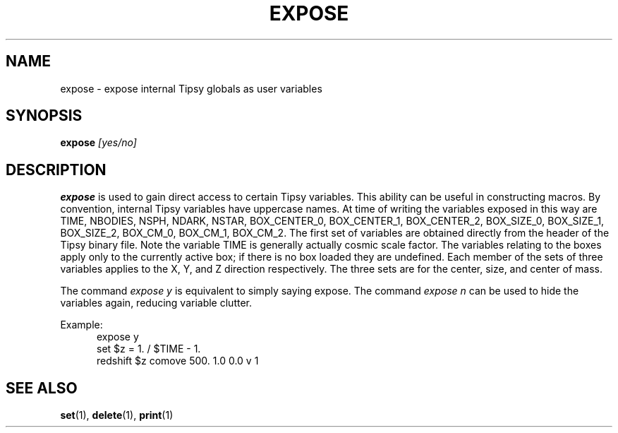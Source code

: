 .TH EXPOSE  1 "11 JULY 2000"  "HWTipsy Release 1.0" "TIPSY COMMANDS"
.SH NAME
expose \- expose internal Tipsy globals as user variables
.SH SYNOPSIS
.B expose
.I [yes/no]
.SH DESCRIPTION
.B expose
is used to gain direct access to certain Tipsy variables.  This ability
can be useful in constructing macros.  By convention, internal Tipsy
variables have uppercase names.  At time of writing the variables
exposed in this way are 
TIME, NBODIES, NSPH, NDARK, NSTAR, BOX_CENTER_0, BOX_CENTER_1, BOX_CENTER_2,
BOX_SIZE_0, BOX_SIZE_1, BOX_SIZE_2, BOX_CM_0, BOX_CM_1, BOX_CM_2.
The first set of variables are obtained directly from the header
of the Tipsy binary file.  
Note the variable TIME is generally actually cosmic scale factor.
The variables relating to the boxes apply only to the currently active
box; if there is no box loaded they are undefined.  Each member of the
sets of three variables applies to the X, Y, and Z direction
respectively.  The three sets are for the center, size, and center of
mass.

The command 
.I expose y 
is equivalent to simply saying expose.  The command
.I expose n
can be used to hide the variables again, reducing variable clutter.

Example: 
.br
.po +5
expose y
.br
set $z = 1. / $TIME - 1.
.br
redshift $z comove 500. 1.0 0.0 v 1
.br
.po -5
.SH SEE ALSO
.BR set (1),
.BR delete (1),
.BR print (1)

